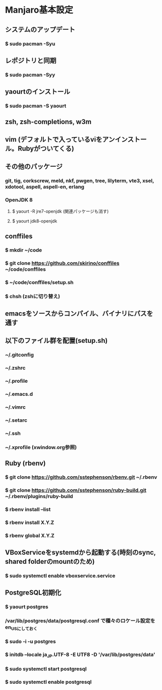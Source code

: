 * Manjaro基本設定
** システムのアップデート
*** $ sudo pacman -Syu
** レポジトリと同期
*** $ sudo pacman -Syy
** yaourtのインストール
*** $ sudo pacman -S yaourt
** zsh, zsh-completions, w3m
** vim (デフォルトで入っているviをアンインストール。Rubyがついてくる)
** その他のパッケージ
*** git, tig, corkscrew, meld, nkf, pwgen, tree, lilyterm, vte3, xsel, xdotool, aspell, aspell-en, erlang
*** OpenJDK 8
**** $ yaourt -R jre7-openjdk (関連パッケージも消す)
**** $ yaourt jdk8-openjdk
** conffiles
*** $ mkdir ~/code
*** $ git clone https://github.com/skirino/conffiles ~/code/conffiles
*** $ ~/code/conffiles/setup.sh
*** $ chsh (zshに切り替え)
** emacsをソースからコンパイル、バイナリにパスを通す
** 以下のファイル群を配置(setup.sh)
*** ~/.gitconfig
*** ~/.zshrc
*** ~/.profile
*** ~/.emacs.d
*** ~/.vimrc
*** ~/.setarc
*** ~/.ssh
*** ~/.xprofile (xwindow.org参照)
** Ruby (rbenv)
*** $ git clone https://github.com/sstephenson/rbenv.git ~/.rbenv
*** $ git clone https://github.com/sstephenson/ruby-build.git ~/.rbenv/plugins/ruby-build
*** $ rbenv install --list
*** $ rbenv install X.Y.Z
*** $ rbenv global X.Y.Z
** VBoxServiceをsystemdから起動する(時刻のsync, shared folderのmountのため)
*** $ sudo systemctl enable vboxservice.service
** PostgreSQL初期化
*** $ yaourt postgres
*** /var/lib/postgres/data/postgresql.conf で種々のロケール設定をen_USにしておく
*** $ sudo -i -u postgres
*** $ initdb --locale ja_JP.UTF-8 -E UTF8 -D '/var/lib/postgres/data'
*** $ sudo systemctl start postgresql
*** $ sudo systemctl enable postgresql
